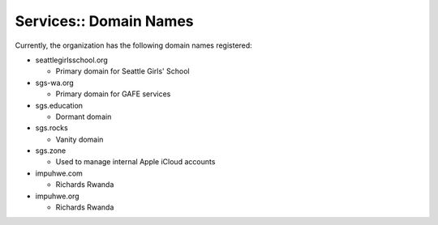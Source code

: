 Services:: Domain Names
=======================

Currently, the organization has the following domain names registered:

- seattlegirlsschool.org

  - Primary domain for Seattle Girls' School

- sgs-wa.org

  - Primary domain for GAFE services

- sgs.education

  - Dormant domain

- sgs.rocks

  - Vanity domain

- sgs.zone

  - Used to manage internal Apple iCloud accounts

- impuhwe.com

  - Richards Rwanda

- impuhwe.org

  - Richards Rwanda
